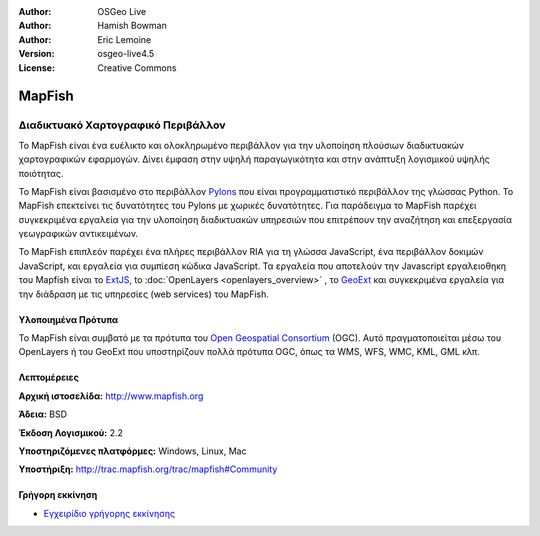 :Author: OSGeo Live
:Author: Hamish Bowman
:Author: Eric Lemoine
:Version: osgeo-live4.5
:License: Creative Commons

.. _mapfish-overview:

.. image:: ../../images/project_logos/logo-mapfish.png
  :scale: 100 %
  :alt: project logo
  :align: right
  :target: http://postgis.refractions.net/

.. image:: ../../images/logos/OSGeo_incubation.png
  :scale: 100 %
  :alt: Λογισμικό ενσωματωμένο στο OSGeo
  :align: right
  :target: http://www.osgeo.org/incubator/process/principles.html


MapFish
=======

Διαδικτυακό Χαρτογραφικό Περιβάλλον
~~~~~~~~~~~~~~~~~~~~~~~~~~~~~~~~~~~

Το MapFish είναι ένα ευέλικτο και ολοκληρωμένο περιβάλλον για την υλοποίηση πλούσιων διαδικτυακών
χαρτογραφικών εφαρμογών. Δίνει έμφαση στην υψηλή παραγωγικότητα και στην ανάπτυξη λογισμικού υψηλής ποιότητας. 

Το MapFish είναι βασισμένο στο περιβάλλον `Pylons <http://pylonshq.com>`_ που είναι προγραμματιστικό περιβάλλον της γλώσσας Python.
Το MapFish επεκτείνει τις δυνατότητες του Pylons με χωρικές δυνατότητες. Για παράδειγμα το 
MapFish παρέχει συγκεκριμένα εργαλεία για την υλοποίηση διαδικτυακών υπηρεσιών που επιτρέπουν την αναζήτηση
και επεξεργασία γεωγραφικών αντικειμένων.

Το MapFish επιπλεόν παρέχει ένα πλήρες περιβάλλον RIA για τη γλώσσα JavaScript, ένα περιβάλλον δοκιμών JavaScript,
και εργαλεία για συμπίεση κώδικα JavaScript. Τα εργαλεία που αποτελούν την Javascript εργαλειοθηκη του Mapfish είναι το 
`ExtJS <http://extjs.com>`_, to :doc:`OpenLayers <openlayers_overview>` , το `GeoExt <http://www.geoext.org>`_ 
και συγκεκριμένα εργαλεία για την διάδραση με τις υπηρεσίες (web services) του MapFish.

.. image:: ../../images/screenshots/800x600/mapfish-screenshot.png
  :scale: 50 %
  :alt: screenshot
  :align: right

Υλοποιημένα Πρότυπα
-------------------

Το MapFish είναι συμβατό με τα πρότυπα του `Open Geospatial Consortium
<http://www.opengeospatial.org/>`_ (OGC).  Αυτό πραγματοποιείται μέσω 
του OpenLayers ή του GeoExt που υποστηρίζουν πολλά πρότυπα OGC, όπως τα WMS, WFS, WMC, KML, GML
κλπ.

Λεπτομέρειες
------------

**Αρχική ιστοσελίδα:** http://www.mapfish.org

**Άδεια:** BSD

**Έκδοση Λογισμικού:** 2.2

**Υποστηριζόμενες πλατφόρμες:** Windows, Linux, Mac

**Υποστήριξη:** http://trac.mapfish.org/trac/mapfish#Community


Γρήγορη εκκίνηση
----------------

* `Εγχειρίδιο γρήγορης εκκίνησης <../quickstart/mapfish_quickstart.html>`_


